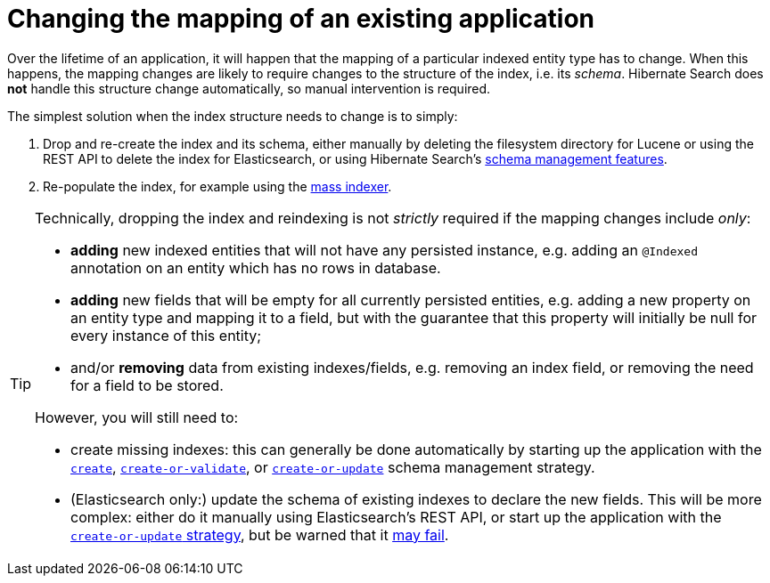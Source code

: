 [[mapper-orm-mapping-changes]]
= Changing the mapping of an existing application

Over the lifetime of an application,
it will happen that the mapping of a particular indexed entity type has to change.
When this happens, the mapping changes are likely to require changes to the structure of the index,
i.e. its _schema_.
Hibernate Search does *not* handle this structure change automatically,
so manual intervention is required.

The simplest solution when the index structure needs to change is to simply:

1. Drop and re-create the index and its schema,
either manually by deleting the filesystem directory for Lucene
or using the REST API to delete the index for Elasticsearch,
or using Hibernate Search's <<mapper-orm-schema-management,schema management features>>.
2. Re-populate the index, for example using the <<mapper-orm-indexing-massindexer,mass indexer>>.

[TIP]
====
Technically, dropping the index and reindexing is not _strictly_ required if the mapping changes include _only_:

* *adding* new indexed entities that will not have any persisted instance,
e.g. adding an `@Indexed` annotation on an entity which has no rows in database.
* *adding* new fields that will be empty for all currently persisted entities,
e.g. adding a new property on an entity type and mapping it to a field,
but with the guarantee that this property will initially be null for every instance of this entity;
* and/or *removing* data from existing indexes/fields,
e.g. removing an index field, or removing the need for a field to be stored.

However, you will still need to:

* create missing indexes: this can generally be done automatically
by starting up the application with the <<mapper-orm-schema-management-strategy-create,`create`>>,
<<mapper-orm-schema-management-strategy-create-or-validate,`create-or-validate`>>,
or <<mapper-orm-schema-management-strategy-create-or-update,`create-or-update`>>
schema management strategy.
* (Elasticsearch only:) update the schema of existing indexes to declare the new fields.
This will be more complex: either do it manually using Elasticsearch's REST API,
or start up the application with the <<mapper-orm-schema-management-strategy-create-or-update,`create-or-update` strategy>>,
but be warned that it <<mapper-orm-schema-management-concepts-update-failure,may fail>>.
====

